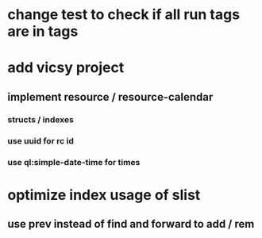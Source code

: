 * change test to check if all run tags are in tags
* add vicsy project
** implement resource / resource-calendar
*** structs / indexes
*** use uuid for rc id
*** use ql:simple-date-time for times
* optimize index usage of slist
** use prev instead of find and forward to add / rem
